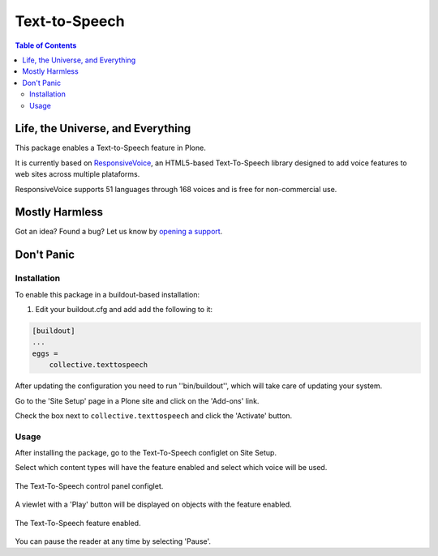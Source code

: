 **************
Text-to-Speech
**************

.. contents:: Table of Contents

Life, the Universe, and Everything
==================================

This package enables a Text-to-Speech feature in Plone.

It is currently based on `ResponsiveVoice <http://responsivevoice.org/>`_,
an HTML5-based Text-To-Speech library designed to add voice features to web sites across multiple plataforms.

ResponsiveVoice supports 51 languages through 168 voices and is free for non-commercial use.

Mostly Harmless
===============

.. image:: http://img.shields.io/pypi/v/collective.texttospeech.svg
   :target: https://pypi.python.org/pypi/collective.texttospeech

.. image:: https://img.shields.io/travis/simplesconsultoria/collective.texttospeech/master.svg
    :target: http://travis-ci.org/simplesconsultoria/collective.texttospeech

.. image:: https://img.shields.io/coveralls/simplesconsultoria/collective.texttospeech/master.svg
    :target: https://coveralls.io/r/simplesconsultoria/collective.texttospeech

Got an idea? Found a bug? Let us know by `opening a support <https://github.com/simplesconsultoria/collective.texttospeech/issues>`_.

Don't Panic
===========

Installation
------------

To enable this package in a buildout-based installation:

#. Edit your buildout.cfg and add add the following to it:

.. code-block:: ini

    [buildout]
    ...
    eggs =
        collective.texttospeech

After updating the configuration you need to run ''bin/buildout'', which will take care of updating your system.

Go to the 'Site Setup' page in a Plone site and click on the 'Add-ons' link.

Check the box next to ``collective.texttospeech`` and click the 'Activate' button.

Usage
-----

After installing the package, go to the Text-To-Speech configlet on Site Setup.

Select which content types will have the feature enabled and select which voice will be used.

.. figure:: docs/controlpanel.png
    :align: center
    :height: 600px
    :width: 768px

    The Text-To-Speech control panel configlet.

A viewlet with a 'Play' button will be displayed on objects with the feature enabled.

.. figure:: docs/viewlet.png
    :align: center
    :height: 400px
    :width: 768px

    The Text-To-Speech feature enabled.

You can pause the reader at any time by selecting 'Pause'.
